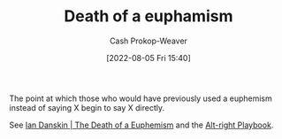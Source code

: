 :PROPERTIES:
:ID:       75a95d65-3fcd-4f92-8d9a-26fe88fbcd01
:LAST_MODIFIED: [2023-09-05 Tue 20:17]
:END:
#+title: Death of a euphamism
#+hugo_custom_front_matter: :slug "75a95d65-3fcd-4f92-8d9a-26fe88fbcd01"
#+author: Cash Prokop-Weaver
#+date: [2022-08-05 Fri 15:40]
#+filetags: :concept:

The point at which those who would have previously used a euphemism instead of saying X begin to say X directly.

See [[id:42c2aa22-7172-4a1e-a707-e3dc0f3c2684][Ian Danskin | The Death of a Euphemism]] and the [[id:913d6ace-03ac-4d34-ae92-5bd8a519236c][Alt-right Playbook]].
* Flashcards :noexport:
:PROPERTIES:
:ANKI_DECK: Default
:END:
** Describe :fc:
:PROPERTIES:
:ID:       d82fd5e5-d8f0-46e1-a233-496735e1a0b4
:ANKI_NOTE_ID: 1656856880459
:FC_CREATED: 2022-07-03T14:01:20Z
:FC_TYPE:  double
:END:
:REVIEW_DATA:
| position | ease | box | interval | due                  |
|----------+------+-----+----------+----------------------|
| front    | 2.50 |   7 |   261.09 | 2023-12-01T17:18:33Z |
| back     | 2.95 |   7 |   287.12 | 2024-01-02T20:21:14Z |
:END:
[[id:75a95d65-3fcd-4f92-8d9a-26fe88fbcd01][Death of a euphamism]]
*** Back
The point at which those who would have previously used a euphemism instead of saying X begin to say X directly.
*** Source
[cite:@danskinDeathEuphemism2018]
** Example(s) :fc:
:PROPERTIES:
:ID:       509387bd-9955-47f9-93e0-0dae15d76266
:ANKI_NOTE_ID: 1656856881282
:FC_CREATED: 2022-07-03T14:01:21Z
:FC_TYPE:  double
:END:
:REVIEW_DATA:
| position | ease | box | interval | due                  |
|----------+------+-----+----------+----------------------|
| front    | 2.80 |   7 |   313.48 | 2023-12-25T16:18:34Z |
| back     | 2.50 |   7 |   218.70 | 2023-10-31T06:12:30Z |
:END:
[[id:75a95d65-3fcd-4f92-8d9a-26fe88fbcd01][Death of a euphamism]]
*** Back
- "Border security" for keeping Mexicans from entering the USA; "When Mexico sends its people, they're not sending their best. [...] They're bringing drugs. They're bringing crime. They're rapists."
*** Source
[cite:@danskinDeathEuphemism2018]
